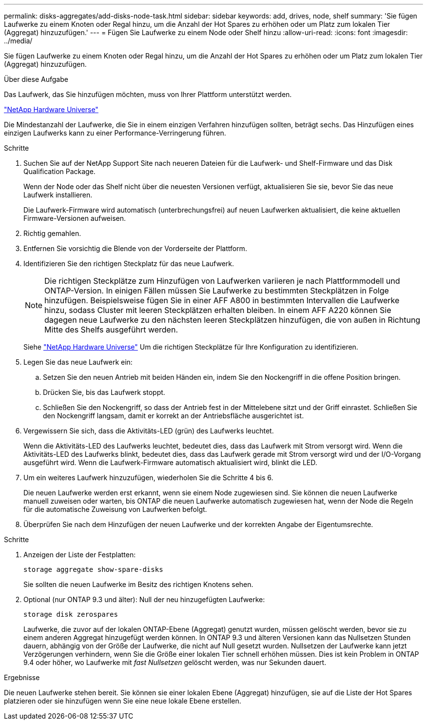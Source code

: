 ---
permalink: disks-aggregates/add-disks-node-task.html 
sidebar: sidebar 
keywords: add, drives, node, shelf 
summary: 'Sie fügen Laufwerke zu einem Knoten oder Regal hinzu, um die Anzahl der Hot Spares zu erhöhen oder um Platz zum lokalen Tier (Aggregat) hinzuzufügen.' 
---
= Fügen Sie Laufwerke zu einem Node oder Shelf hinzu
:allow-uri-read: 
:icons: font
:imagesdir: ../media/


[role="lead"]
Sie fügen Laufwerke zu einem Knoten oder Regal hinzu, um die Anzahl der Hot Spares zu erhöhen oder um Platz zum lokalen Tier (Aggregat) hinzuzufügen.

.Über diese Aufgabe
Das Laufwerk, das Sie hinzufügen möchten, muss von Ihrer Plattform unterstützt werden.

https://hwu.netapp.com/["NetApp Hardware Universe"^]

Die Mindestanzahl der Laufwerke, die Sie in einem einzigen Verfahren hinzufügen sollten, beträgt sechs. Das Hinzufügen eines einzigen Laufwerks kann zu einer Performance-Verringerung führen.

.Schritte
. Suchen Sie auf der NetApp Support Site nach neueren Dateien für die Laufwerk- und Shelf-Firmware und das Disk Qualification Package.
+
Wenn der Node oder das Shelf nicht über die neuesten Versionen verfügt, aktualisieren Sie sie, bevor Sie das neue Laufwerk installieren.

+
Die Laufwerk-Firmware wird automatisch (unterbrechungsfrei) auf neuen Laufwerken aktualisiert, die keine aktuellen Firmware-Versionen aufweisen.

. Richtig gemahlen.
. Entfernen Sie vorsichtig die Blende von der Vorderseite der Plattform.
. Identifizieren Sie den richtigen Steckplatz für das neue Laufwerk.
+

NOTE: Die richtigen Steckplätze zum Hinzufügen von Laufwerken variieren je nach Plattformmodell und ONTAP-Version. In einigen Fällen müssen Sie Laufwerke zu bestimmten Steckplätzen in Folge hinzufügen. Beispielsweise fügen Sie in einer AFF A800 in bestimmten Intervallen die Laufwerke hinzu, sodass Cluster mit leeren Steckplätzen erhalten bleiben. In einem AFF A220 können Sie dagegen neue Laufwerke zu den nächsten leeren Steckplätzen hinzufügen, die von außen in Richtung Mitte des Shelfs ausgeführt werden.

+
Siehe https://hwu.netapp.com/["NetApp Hardware Universe"^] Um die richtigen Steckplätze für Ihre Konfiguration zu identifizieren.

. Legen Sie das neue Laufwerk ein:
+
.. Setzen Sie den neuen Antrieb mit beiden Händen ein, indem Sie den Nockengriff in die offene Position bringen.
.. Drücken Sie, bis das Laufwerk stoppt.
.. Schließen Sie den Nockengriff, so dass der Antrieb fest in der Mittelebene sitzt und der Griff einrastet. Schließen Sie den Nockengriff langsam, damit er korrekt an der Antriebsfläche ausgerichtet ist.


. Vergewissern Sie sich, dass die Aktivitäts-LED (grün) des Laufwerks leuchtet.
+
Wenn die Aktivitäts-LED des Laufwerks leuchtet, bedeutet dies, dass das Laufwerk mit Strom versorgt wird. Wenn die Aktivitäts-LED des Laufwerks blinkt, bedeutet dies, dass das Laufwerk gerade mit Strom versorgt wird und der I/O-Vorgang ausgeführt wird. Wenn die Laufwerk-Firmware automatisch aktualisiert wird, blinkt die LED.

. Um ein weiteres Laufwerk hinzuzufügen, wiederholen Sie die Schritte 4 bis 6.
+
Die neuen Laufwerke werden erst erkannt, wenn sie einem Node zugewiesen sind. Sie können die neuen Laufwerke manuell zuweisen oder warten, bis ONTAP die neuen Laufwerke automatisch zugewiesen hat, wenn der Node die Regeln für die automatische Zuweisung von Laufwerken befolgt.

. Überprüfen Sie nach dem Hinzufügen der neuen Laufwerke und der korrekten Angabe der Eigentumsrechte.


.Schritte
. Anzeigen der Liste der Festplatten:
+
`storage aggregate show-spare-disks`

+
Sie sollten die neuen Laufwerke im Besitz des richtigen Knotens sehen.

. Optional (nur ONTAP 9.3 und älter): Null der neu hinzugefügten Laufwerke:
+
`storage disk zerospares`

+
Laufwerke, die zuvor auf der lokalen ONTAP-Ebene (Aggregat) genutzt wurden, müssen gelöscht werden, bevor sie zu einem anderen Aggregat hinzugefügt werden können. In ONTAP 9.3 und älteren Versionen kann das Nullsetzen Stunden dauern, abhängig von der Größe der Laufwerke, die nicht auf Null gesetzt wurden. Nullsetzen der Laufwerke kann jetzt Verzögerungen verhindern, wenn Sie die Größe einer lokalen Tier schnell erhöhen müssen. Dies ist kein Problem in ONTAP 9.4 oder höher, wo Laufwerke mit _fast Nullsetzen_ gelöscht werden, was nur Sekunden dauert.



.Ergebnisse
Die neuen Laufwerke stehen bereit. Sie können sie einer lokalen Ebene (Aggregat) hinzufügen, sie auf die Liste der Hot Spares platzieren oder sie hinzufügen wenn Sie eine neue lokale Ebene erstellen.
